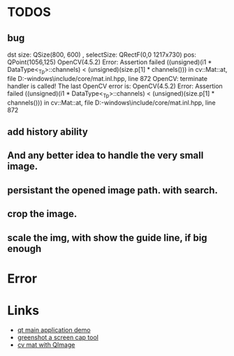 * TODOS
** bug
dst size:  QSize(800, 600) , selectSize:  QRectF(0,0 1217x730)
pos:  QPoint(1056,125)
OpenCV(4.5.2) Error: Assertion failed ((unsigned)(i1 * DataType<_Tp>::channels) < (unsigned)(size.p[1] * channels())) in
 cv::Mat::at, file D:\source\vcpkg\installed\x64-windows\include\opencv2/core/mat.inl.hpp, line 872
OpenCV: terminate handler is called! The last OpenCV error is:
OpenCV(4.5.2) Error: Assertion failed ((unsigned)(i1 * DataType<_Tp>::channels) < (unsigned)(size.p[1] * channels())) in
 cv::Mat::at, file D:\source\vcpkg\installed\x64-windows\include\opencv2/core/mat.inl.hpp, line 872

** add history ability
** And any better idea to handle the very small image.



** persistant the opened image path. with search.

** crop the image.
** scale the img, with show the guide line, if big enough


* Error

* Links
- [[https://doc.qt.io/qt-5/qtwidgets-mainwindows-application-example.html][qt main application demo]]
- [[https://github.com/greenshot/greenshot][greenshot a screen cap tool]]
- [[http://qtandopencv.blogspot.com/2013/08/how-to-convert-between-cvmat-and-qimage.html][cv mat with QImage]]
